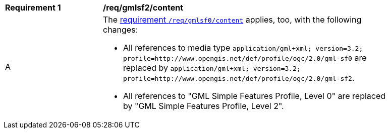 [[req_gmlsf2_content]] 
[width="90%",cols="2,6a"]
|===
^|*Requirement {counter:req-id}* |*/req/gmlsf2/content* 
^|A |The <<req_gmlsf0_content,requirement `/req/gmlsf0/content`>> applies, too, with the following changes:

* All references to media type `application/gml+xml; version=3.2; profile=http://www.opengis.net/def/profile/ogc/2.0/gml-sf0` are replaced by `application/gml+xml; version=3.2; profile=http://www.opengis.net/def/profile/ogc/2.0/gml-sf2`.
* All references to "GML Simple Features Profile, Level 0" are replaced by "GML Simple Features Profile, Level 2".
|===
